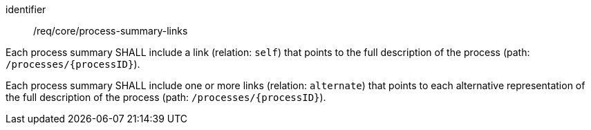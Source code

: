 [[req_core_process-summary-links]]
[requirement]
====
[%metadata]
identifier:: /req/core/process-summary-links


[.component,class=part]
--
Each process summary SHALL include a link (relation: `self`) that points to the full description of the process (path: `/processes/{processID}`).
--

[.component,class=part]
--
Each process summary SHALL include one or more links (relation: `alternate`) that points to each alternative representation of the full description of the process (path: `/processes/{processID}`).
--

====
